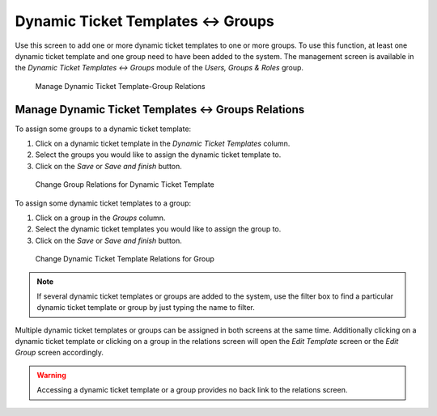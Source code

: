 Dynamic Ticket Templates ↔ Groups
=================================

Use this screen to add one or more dynamic ticket templates to one or more groups. To use this function, at least one dynamic ticket template and one group need to have been added to the system. The management screen is available in the *Dynamic Ticket Templates ↔ Groups* module of the *Users, Groups & Roles* group.

.. figure:: images/dynamic-ticket-template-group-management.png
   :alt: Manage Dynamic Ticket Template-Group Relations

   Manage Dynamic Ticket Template-Group Relations


Manage Dynamic Ticket Templates ↔ Groups Relations
--------------------------------------------------

To assign some groups to a dynamic ticket template:

1. Click on a dynamic ticket template in the *Dynamic Ticket Templates* column.
2. Select the groups you would like to assign the dynamic ticket template to.
3. Click on the *Save* or *Save and finish* button.

.. figure:: images/dynamic-ticket-template-group-template.png
   :alt: Change Group Relations for Dynamic Ticket Template

   Change Group Relations for Dynamic Ticket Template

To assign some dynamic ticket templates to a group:

1. Click on a group in the *Groups* column.
2. Select the dynamic ticket templates you would like to assign the group to.
3. Click on the *Save* or *Save and finish* button.

.. figure:: images/dynamic-ticket-template-group-group.png
   :alt: Change Dynamic Ticket Template Relations for Group

   Change Dynamic Ticket Template Relations for Group

.. note::

   If several dynamic ticket templates or groups are added to the system, use the filter box to find a particular dynamic ticket template or group by just typing the name to filter.

Multiple dynamic ticket templates or groups can be assigned in both screens at the same time. Additionally clicking on a dynamic ticket template or clicking on a group in the relations screen will open the *Edit Template* screen or the *Edit Group* screen accordingly.

.. warning::

   Accessing a dynamic ticket template or a group provides no back link to the relations screen.
